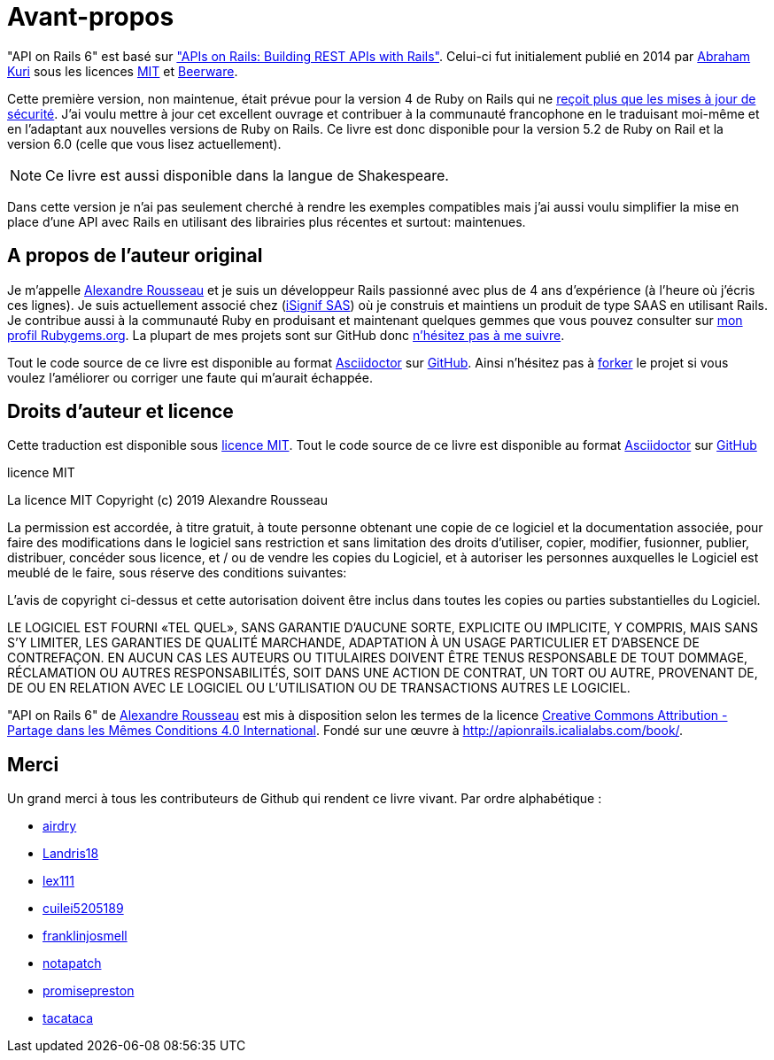 [#chapter00-before]
= Avant-propos

"API on Rails 6" est basé sur http://apionrails.icalialabs.com/book/["APIs on Rails: Building REST APIs with Rails"]. Celui-ci fut initialement publié en 2014 par https://twitter.com/kurenn[Abraham Kuri] sous les licences http://opensource.org/licenses/MIT[MIT] et http://people.freebsd.org/~phk/[Beerware].

Cette première version, non maintenue, était prévue pour la version 4 de Ruby on Rails qui ne https://guides.rubyonrails.org/maintenance_policy.html#security-issues[reçoit plus que les mises à jour de sécurité]. J’ai voulu mettre à jour cet excellent ouvrage et contribuer à la communauté francophone en le traduisant moi-même et en l'adaptant aux nouvelles versions de Ruby on Rails. Ce livre est donc disponible pour la version 5.2 de Ruby on Rail et la version 6.0 (celle que vous lisez actuellement).

NOTE: Ce livre est aussi disponible dans la langue de Shakespeare.

Dans cette version je n'ai pas seulement cherché à rendre les exemples compatibles mais j'ai aussi voulu simplifier la mise en place d'une API avec Rails en utilisant des librairies plus récentes et surtout: maintenues.

== A propos de l’auteur original

Je m’appelle http://rousseau-alexandre.fr[Alexandre Rousseau] et je suis un développeur Rails passionné avec plus de 4 ans d’expérience (à l’heure où j’écris ces lignes). Je suis actuellement associé chez (https://isignif.fr[iSignif SAS]) où je construis et maintiens un produit de type SAAS en utilisant Rails. Je contribue aussi à la communauté Ruby en produisant et maintenant quelques gemmes que vous pouvez consulter sur https://rubygems.org/profiles/madeindjs[mon profil Rubygems.org]. La plupart de mes projets sont sur GitHub donc http://github.com/madeindjs/[n’hésitez pas à me suivre].

Tout le code source de ce livre est disponible au format https://asciidoctor.org[Asciidoctor] sur https://github.com/madeindjs/api_on_rails[GitHub]. Ainsi n’hésitez pas à https://github.com/madeindjs/api_on_rails/fork[forker] le projet si vous voulez l’améliorer ou corriger une faute qui m’aurait échappée.

== Droits d’auteur et licence

Cette traduction est disponible sous http://opensource.org/licenses/MIT[licence MIT]. Tout le code source de ce livre est disponible au format https://asciidoctor.org[Asciidoctor] sur https://github.com/madeindjs/api_on_rails[GitHub]

.licence MIT
****
La licence MIT Copyright (c) 2019 Alexandre Rousseau

La permission est accordée, à titre gratuit, à toute personne obtenant une copie de ce logiciel et la documentation associée, pour faire des modifications dans le logiciel sans restriction et sans limitation des droits d’utiliser, copier, modifier, fusionner, publier, distribuer, concéder sous licence, et / ou de vendre les copies du Logiciel, et à autoriser les personnes auxquelles le Logiciel est meublé de le faire, sous réserve des conditions suivantes:

L’avis de copyright ci-dessus et cette autorisation doivent être inclus dans toutes les copies ou parties substantielles du Logiciel.

LE LOGICIEL EST FOURNI «TEL QUEL», SANS GARANTIE D’AUCUNE SORTE, EXPLICITE OU IMPLICITE, Y COMPRIS, MAIS SANS S’Y LIMITER, LES GARANTIES DE QUALITÉ MARCHANDE, ADAPTATION À UN USAGE PARTICULIER ET D’ABSENCE DE CONTREFAÇON. EN AUCUN CAS LES AUTEURS OU TITULAIRES DOIVENT ÊTRE TENUS RESPONSABLE DE TOUT DOMMAGE, RÉCLAMATION OU AUTRES RESPONSABILITÉS, SOIT DANS UNE ACTION DE CONTRAT, UN TORT OU AUTRE, PROVENANT DE, DE OU EN RELATION AVEC LE LOGICIEL OU L’UTILISATION OU DE TRANSACTIONS AUTRES LE LOGICIEL.
****

"API on Rails 6" de https://github.com/madeindjs/api_on_rails[Alexandre Rousseau] est mis à disposition selon les termes de la licence http://creativecommons.org/licenses/by-sa/4.0/[Creative Commons Attribution - Partage dans les Mêmes Conditions 4.0 International]. Fondé sur une œuvre à http://apionrails.icalialabs.com/book/.

== Merci

Un grand merci à tous les contributeurs de Github qui rendent ce livre vivant. Par ordre alphabétique :

* https://github.com/airdry[airdry]
* https://github.com/Landris18[Landris18]
* https://github.com/lex111[lex111]
* https://github.com/cuilei5205189[cuilei5205189]
* https://github.com/franklinjosmell[franklinjosmell]
* https://github.com/notapatch[notapatch]
* https://github.com/promisepreston[promisepreston]
* https://github.com/tacataca[tacataca]
